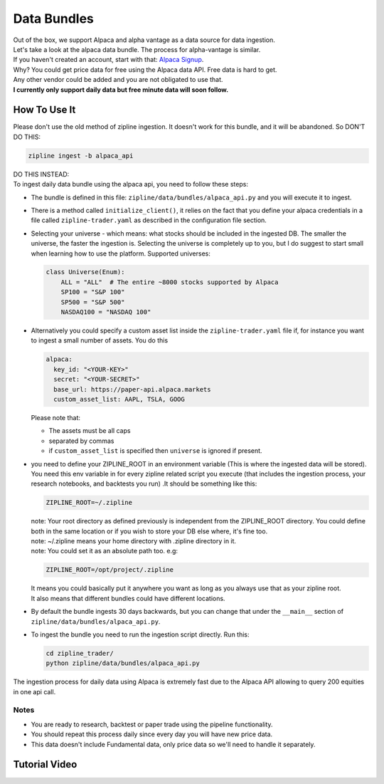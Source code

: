 Data Bundles
=====================

| Out of the box, we support Alpaca and alpha vantage as a data source for data ingestion.
| Let's take a look at the alpaca data bundle. The process for alpha-vantage is similar.
| If you haven't created an account, start with that: `Alpaca Signup`_.
| Why? You could get price data for free using the Alpaca data API. Free data is hard to get.
| Any other vendor could be added and you are not obligated to use that.
| **I currently only support daily data but free minute data will soon follow.**

How To Use It
-----------------
| Please don't use the old method of zipline ingestion. It doesn't work for this bundle, and
  it will be abandoned. So DON'T DO THIS:

.. code-block:: bash

  zipline ingest -b alpaca_api

| DO THIS INSTEAD:
| To ingest daily data bundle using the alpaca api, you need to follow these steps:
* The bundle is defined in this file: ``zipline/data/bundles/alpaca_api.py`` and you will execute it to ingest.
* There is a method called ``initialize_client()``, it relies on the fact that you define your
  alpaca credentials in a file called ``zipline-trader.yaml`` as described in the configuration file section.

* Selecting your universe - which means: what stocks should be included in the ingested DB. The smaller the universe,
  the faster the ingestion is. Selecting the universe is completely up to you, but I do suggest to start small when
  learning how to use the platform. Supported universes:

  .. code-block:: python

    class Universe(Enum):
        ALL = "ALL"  # The entire ~8000 stocks supported by Alpaca
        SP100 = "S&P 100"
        SP500 = "S&P 500"
        NASDAQ100 = "NASDAQ 100"
  ..

* Alternatively you could specify a custom asset list inside the ``zipline-trader.yaml`` file if, for instance you want to ingest a small number of assets.
  You do this

  .. code-block:: yaml

    alpaca:
      key_id: "<YOUR-KEY>"
      secret: "<YOUR-SECRET>"
      base_url: https://paper-api.alpaca.markets
      custom_asset_list: AAPL, TSLA, GOOG
  ..

  Please note that:

  * The assets must be all caps
  * separated by commas
  * if ``custom_asset_list`` is specified then ``universe`` is ignored if present.

* you need to define your ZIPLINE_ROOT in an environment variable (This is where the
  ingested data will be stored). You need this env variable in for every zipline related script you execute (that
  includes the ingestion process, your research notebooks, and backtests you run) .It should be something like this:

  .. code-block:: yaml

    ZIPLINE_ROOT=~/.zipline
  ..

  | note: Your root directory as defined previously is independent from the ZIPLINE_ROOT directory.
    You could define both in the same location or if you wish to store your DB else where, it's fine too.
  | note: ~/.zipline means your home directory with .zipline directory in it.
  | note: You could set it as an absolute path too. e.g:
  .. code-block:: yaml

    ZIPLINE_ROOT=/opt/project/.zipline
  ..


  | It means you could basically put it anywhere you want as long as you always use that as your zipline root.

  | It also means that different bundles could have different locations.

* By default the bundle ingests 30 days backwards, but you can change that under the
  ``__main__`` section of ``zipline/data/bundles/alpaca_api.py``.
* To ingest the bundle you need to run the ingestion script directly. Run this:

  .. code-block:: bash

    cd zipline_trader/
    python zipline/data/bundles/alpaca_api.py

  ..
| The ingestion process for daily data using Alpaca is extremely fast due to the Alpaca
  API allowing to query 200 equities in one api call.


Notes
))))))))

* You are ready to research, backtest or paper trade using the pipeline functionality.
* You should repeat this process daily since every day you will have new price data.
* This data doesn't include Fundamental data, only price data so we'll need to handle it separately.

Tutorial Video
----------------

.. raw:: html

   <iframe width="560" height="315" src="https://www.youtube.com/embed/xZRbaf0641U"
    frameborder="0" allow="accelerometer; autoplay; clipboard-write; encrypted-media;
    gyroscope; picture-in-picture" allowfullscreen></iframe>

.. _`Alpaca Signup` : https://app.alpaca.markets/signup